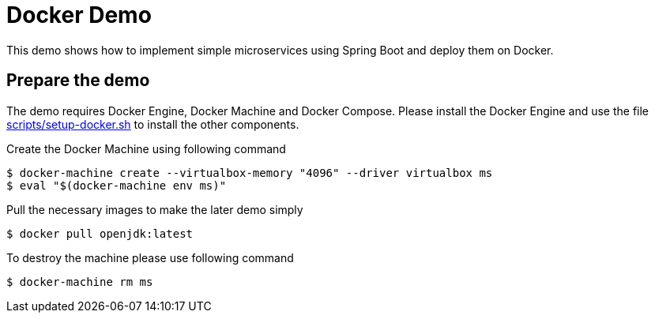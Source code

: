 # Docker Demo

This demo shows how to implement simple microservices using Spring Boot and deploy them on Docker.

## Prepare the demo

The demo requires Docker Engine, Docker Machine and Docker Compose. Please install
the Docker Engine and use the file link:scripts/setup-docker.sh[] to install the other
components.

Create the Docker Machine using following command

[source, bash]
----
$ docker-machine create --virtualbox-memory "4096" --driver virtualbox ms
$ eval "$(docker-machine env ms)"
----

Pull the necessary images to make the later demo simply

[source, bash]
----
$ docker pull openjdk:latest
----

To destroy the machine please use following command

[source, bash]
----
$ docker-machine rm ms
----
